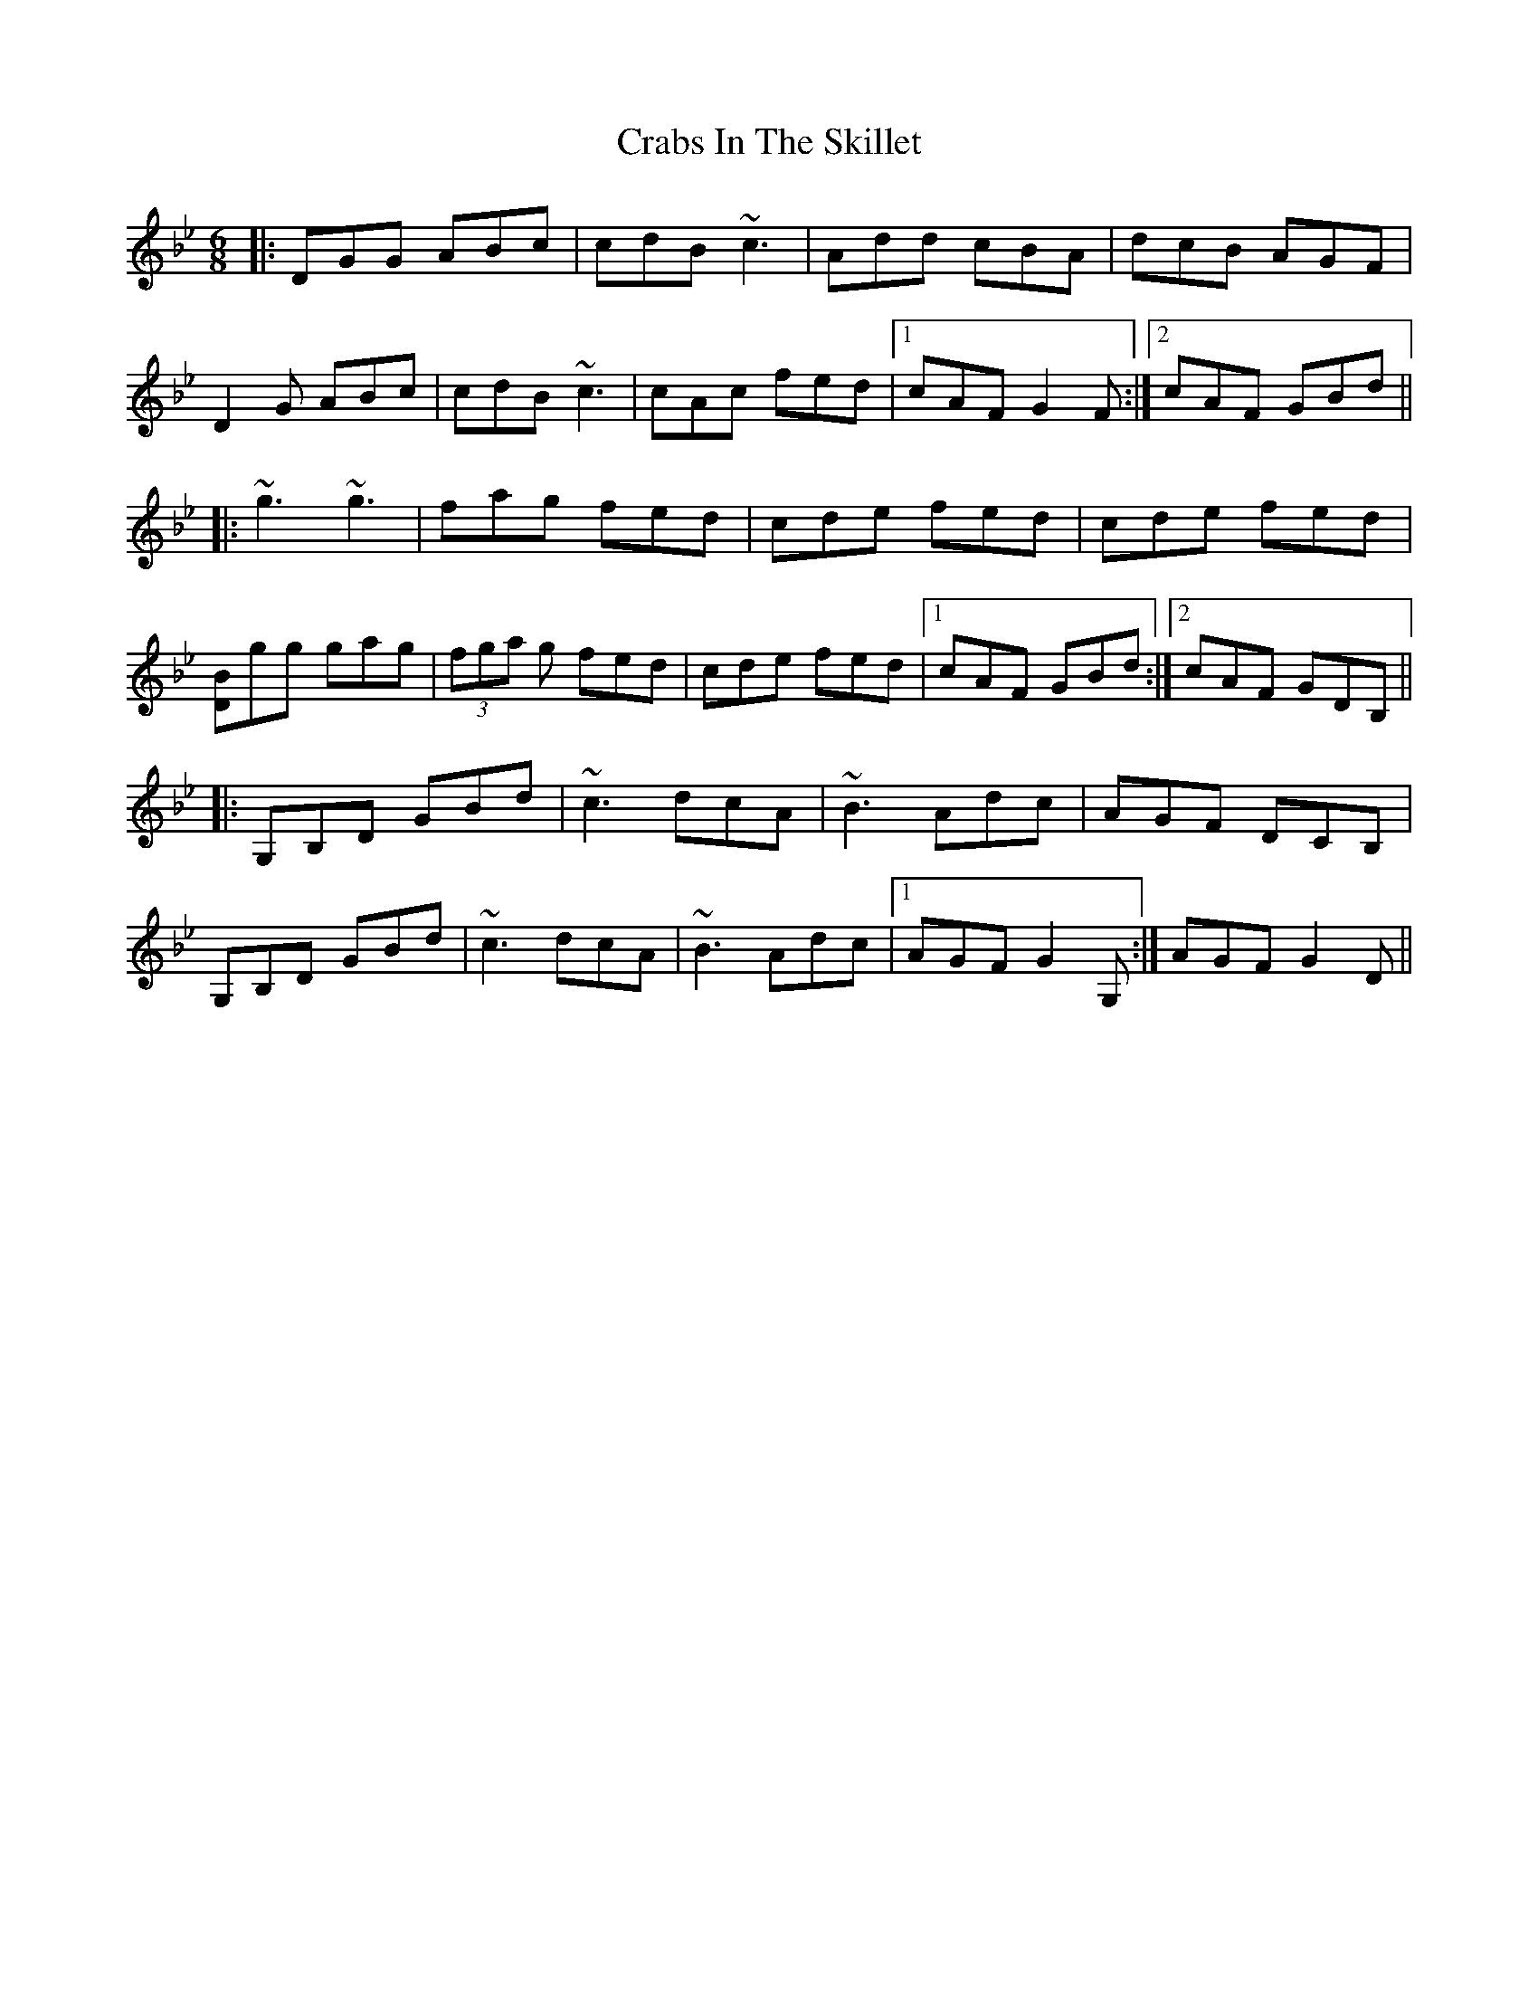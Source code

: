X:1
T: Crabs In The Skillet
M: 6/8
L: 1/8
R: jig
K: Gmin
|:DGG ABc|cdB ~c3|Add cBA|dcB AGF|
D2 G ABc|cdB ~c3|cAc fed|1cAF G2 F:|2cAF GBd||
|:~g3 ~g3|fag fed|cde fed|cde fed|
[BD]gg gag|(3fga g fed|cde fed|1cAF GBd:|2cAF GDB,||
|:G,B,D GBd|~c3 dcA|~B3 Adc|AGF DCB,|
G,B,D GBd|~c3 dcA|~B3 Adc|1AGF G2 G,:|AGF G2 D||
